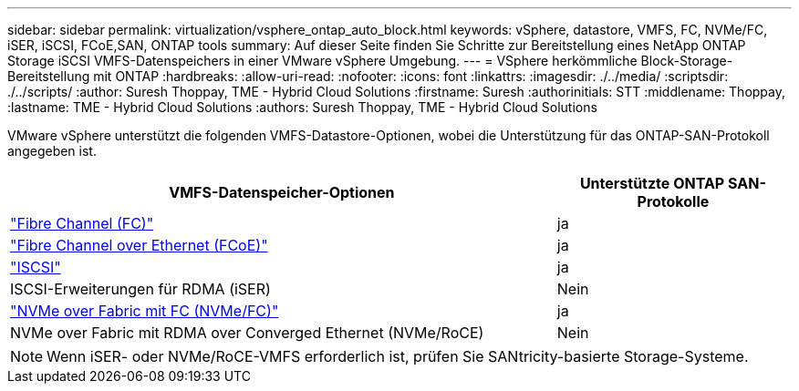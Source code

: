 ---
sidebar: sidebar 
permalink: virtualization/vsphere_ontap_auto_block.html 
keywords: vSphere, datastore, VMFS, FC, NVMe/FC, iSER, iSCSI, FCoE,SAN, ONTAP tools 
summary: Auf dieser Seite finden Sie Schritte zur Bereitstellung eines NetApp ONTAP Storage iSCSI VMFS-Datenspeichers in einer VMware vSphere Umgebung. 
---
= VSphere herkömmliche Block-Storage-Bereitstellung mit ONTAP
:hardbreaks:
:allow-uri-read: 
:nofooter: 
:icons: font
:linkattrs: 
:imagesdir: ./../media/
:scriptsdir: ./../scripts/
:author: Suresh Thoppay, TME - Hybrid Cloud Solutions
:firstname: Suresh
:authorinitials: STT
:middlename: Thoppay,
:lastname: TME - Hybrid Cloud Solutions
:authors: Suresh Thoppay, TME - Hybrid Cloud Solutions


[role="lead"]
VMware vSphere unterstützt die folgenden VMFS-Datastore-Optionen, wobei die Unterstützung für das ONTAP-SAN-Protokoll angegeben ist.

[cols="70%, 30%"]
|===
| VMFS-Datenspeicher-Optionen | Unterstützte ONTAP SAN-Protokolle 


 a| 
link:vsphere_ontap_auto_block_fc.html["Fibre Channel (FC)"]
| ja 


 a| 
link:vsphere_ontap_auto_block_fcoe.html["Fibre Channel over Ethernet (FCoE)"]
| ja 


 a| 
link:vsphere_ontap_auto_block_iscsi.html["ISCSI"]
| ja 


| ISCSI-Erweiterungen für RDMA (iSER) | Nein 


 a| 
link:vsphere_ontap_auto_block_nvmeof.html["NVMe over Fabric mit FC (NVMe/FC)"]
| ja 


| NVMe over Fabric mit RDMA over Converged Ethernet (NVMe/RoCE) | Nein 
|===

NOTE: Wenn iSER- oder NVMe/RoCE-VMFS erforderlich ist, prüfen Sie SANtricity-basierte Storage-Systeme.
